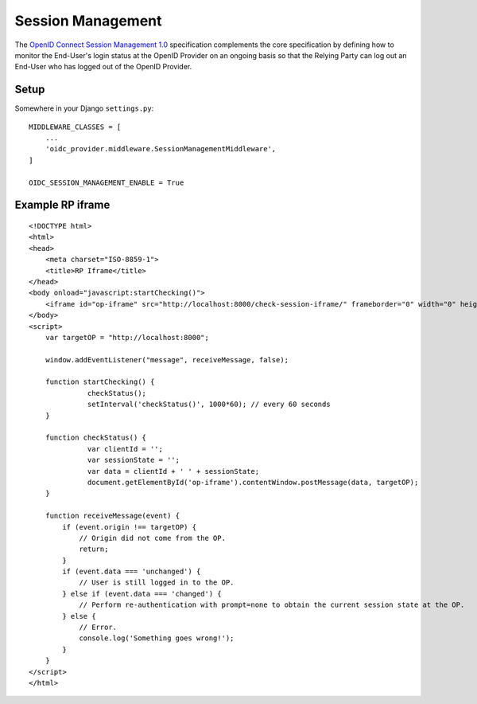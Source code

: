 .. _sessionmanagement:

Session Management
##################

The `OpenID Connect Session Management 1.0 <https://openid.net/specs/openid-connect-session-1_0.html>`_ specification complements the core specification by defining how to monitor the End-User's login status at the OpenID Provider on an ongoing basis so that the Relying Party can log out an End-User who has logged out of the OpenID Provider.


Setup
=====

Somewhere in your Django ``settings.py``::

    MIDDLEWARE_CLASSES = [
        ...
        'oidc_provider.middleware.SessionManagementMiddleware',
    ]

    OIDC_SESSION_MANAGEMENT_ENABLE = True

Example RP iframe
=================

::

    <!DOCTYPE html>
    <html>
    <head>
        <meta charset="ISO-8859-1">
        <title>RP Iframe</title>
    </head>
    <body onload="javascript:startChecking()">
        <iframe id="op-iframe" src="http://localhost:8000/check-session-iframe/" frameborder="0" width="0" height="0"></iframe>
    </body>
    <script>
        var targetOP = "http://localhost:8000";

        window.addEventListener("message", receiveMessage, false);

        function startChecking() {
                  checkStatus();
                  setInterval('checkStatus()', 1000*60); // every 60 seconds
        }

        function checkStatus() {
                  var clientId = '';
                  var sessionState = '';
                  var data = clientId + ' ' + sessionState;
                  document.getElementById('op-iframe').contentWindow.postMessage(data, targetOP);
        }

        function receiveMessage(event) {
            if (event.origin !== targetOP) {
                // Origin did not come from the OP.
                return;
            }
            if (event.data === 'unchanged') {
                // User is still logged in to the OP.
            } else if (event.data === 'changed') {
                // Perform re-authentication with prompt=none to obtain the current session state at the OP.
            } else {
                // Error.
                console.log('Something goes wrong!');
            }
        }
    </script>
    </html>
